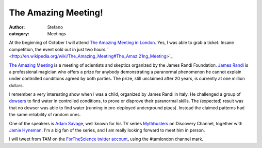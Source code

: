 The Amazing Meeting!
####################
:author: Stefano
:category: Meetings

At the beginning of October I will attend `The Amazing Meeting in
London <http://tamlondon.org>`_. Yes, I was able to grab a ticket.
Insane competition, the event sold out in just two
hours.` <http://en.wikipedia.org/wiki/The_Amazing_Meeting#The_Amaz.21ng_Meeting>`_

`The Amazing
Meeting <http://en.wikipedia.org/wiki/The_Amazing_Meeting#The_Amaz.21ng_Meeting>`_
is a meeting of scientists and skeptics organized by the James Randi
Foundation. `James Randi <http://en.wikipedia.org/wiki/James_Randi>`_ is
a professional magician who offers a prize for anybody demonstrating a
paranormal phenomenon he cannot explain under controlled conditions
agreed by both parties. The prize, still unclaimed after 20 years, is
currently at one million dollars.

I remember a very interesting show when I was a child, organized by
James Randi in Italy. He challenged a group of
`dowsers <http://en.wikipedia.org/wiki/Dowsing>`_ to find water in
controlled conditions, to prove or disprove their paranormal skills. The
(expected) result was that no dowser was able to find water (running in
pre-deployed underground pipes). Instead the claimed patterns had the
same reliability of random ones.

One of the speakers is `Adam
Savage <http://en.wikipedia.org/wiki/Adam_Savage>`_, well known for his
TV series `Mythbusters <http://en.wikipedia.org/wiki/MythBusters>`_ on
Discovery Channel, together with `Jamie
Hyneman <http://en.wikipedia.org/wiki/Jamie_Hyneman>`_. I'm a big fan of
the series, and I am really looking forward to meet him in person.

I will tweet from TAM on the `ForTheScience twitter
account <http://twitter.com/forthescience>`_, using the #tamlondon
channel mark.
